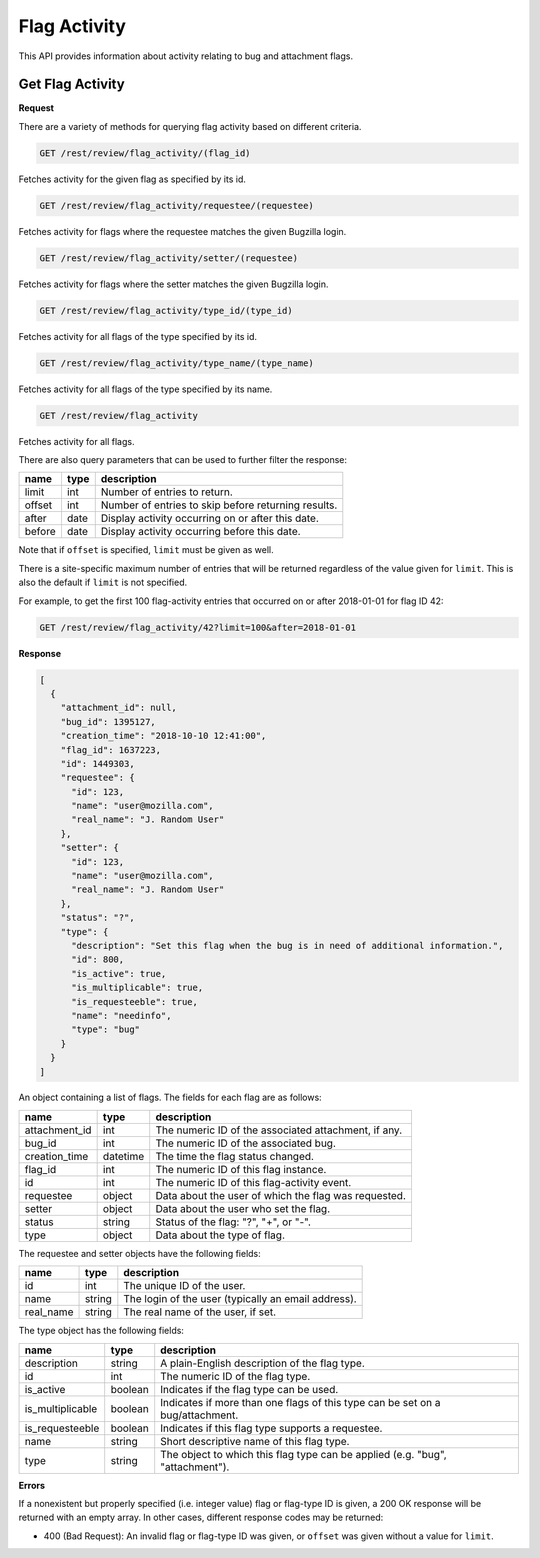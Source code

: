 Flag Activity
=============

This API provides information about activity relating to bug and attachment flags.

Get Flag Activity
-----------------

**Request**

There are a variety of methods for querying flag activity based on different criteria.

.. code-block:: text

   GET /rest/review/flag_activity/(flag_id)

Fetches activity for the given flag as specified by its id.

.. code-block:: text

   GET /rest/review/flag_activity/requestee/(requestee)

Fetches activity for flags where the requestee matches the given Bugzilla login.

.. code-block:: text

   GET /rest/review/flag_activity/setter/(requestee)

Fetches activity for flags where the setter matches the given Bugzilla login.

.. code-block:: text

   GET /rest/review/flag_activity/type_id/(type_id)

Fetches activity for all flags of the type specified by its id.

.. code-block:: text

   GET /rest/review/flag_activity/type_name/(type_name)

Fetches activity for all flags of the type specified by its name.

.. code-block:: text

   GET /rest/review/flag_activity

Fetches activity for all flags.

There are also query parameters that can be used to further filter the response:

======  ======  ===================================================
name    type    description
======  ======  ===================================================
limit   int     Number of entries to return.
offset  int     Number of entries to skip before returning results.
after   date    Display activity occurring on or after this date.
before  date    Display activity occurring before this date.
======  ======  ===================================================

Note that if ``offset`` is specified, ``limit`` must be given as well.

There is a site-specific maximum number of entries that will be returned regardless of
the value given for ``limit``.  This is also the default if ``limit`` is not specified.

For example, to get the first 100 flag-activity entries that occurred on or after
2018-01-01 for flag ID 42:

.. code-block:: text

    GET /rest/review/flag_activity/42?limit=100&after=2018-01-01

**Response**

.. code-block:: js

   [
     {
       "attachment_id": null,
       "bug_id": 1395127,
       "creation_time": "2018-10-10 12:41:00",
       "flag_id": 1637223,
       "id": 1449303,
       "requestee": {
         "id": 123,
         "name": "user@mozilla.com",
         "real_name": "J. Random User"
       },
       "setter": {
         "id": 123,
         "name": "user@mozilla.com",
         "real_name": "J. Random User"
       },
       "status": "?",
       "type": {
         "description": "Set this flag when the bug is in need of additional information.",
         "id": 800,
         "is_active": true,
         "is_multiplicable": true,
         "is_requesteeble": true,
         "name": "needinfo",
         "type": "bug"
       }
     }
   ]

An object containing a list of flags.  The fields for each flag are as follows:

=============  ========  ====================================================
name           type      description
=============  ========  ====================================================
attachment_id  int       The numeric ID of the associated attachment, if any.
bug_id         int       The numeric ID of the associated bug.
creation_time  datetime  The time the flag status changed.
flag_id        int       The numeric ID of this flag instance.
id             int       The numeric ID of this flag-activity event.
requestee      object    Data about the user of which the flag was requested.
setter         object    Data about the user who set the flag.
status         string    Status of the flag: "?", "+", or "-".
type           object    Data about the type of flag.
=============  ========  ====================================================

The requestee and setter objects have the following fields:

=========  ======  ====================================================
name       type    description
=========  ======  ====================================================
id         int     The unique ID of the user.
name       string  The login of the user (typically an email address).
real_name  string  The real name of the user, if set.
=========  ======  ====================================================

The type object has the following fields:

================  =======  =============================================================================
name              type     description
================  =======  =============================================================================
description       string   A plain-English description of the flag type.
id                int      The numeric ID of the flag type.
is_active         boolean  Indicates if the flag type can be used.
is_multiplicable  boolean  Indicates if more than one flags of this type can be set on a bug/attachment.
is_requesteeble   boolean  Indicates if this flag type supports a requestee.
name              string   Short descriptive name of this flag type.
type              string   The object to which this flag type can be applied (e.g. "bug", "attachment").
================  =======  =============================================================================

**Errors**

If a nonexistent but properly specified (i.e. integer value) flag or flag-type ID is given, a 200 OK
response will be returned with an empty array.  In other cases, different response codes may be
returned:

* 400 (Bad Request): An invalid flag or flag-type ID was given, or ``offset`` was given without a
  value for ``limit``.
